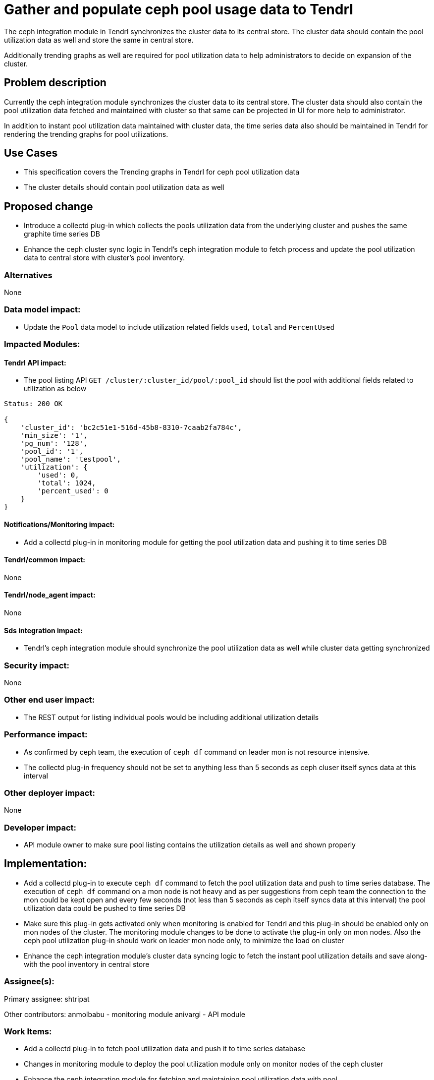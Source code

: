 = Gather and populate ceph pool usage data to Tendrl

The ceph integration module in Tendrl synchronizes the cluster data to its
central store. The cluster data should contain the pool utilization data as well
and store the same in central store.

Additionally trending graphs as well are required for pool utilization data to
help administrators to decide on expansion of the cluster.


== Problem description

Currently the ceph integration module synchronizes the cluster data to its
central store. The cluster data should also contain the pool utilization data
fetched and maintained with cluster so that same can be projected in UI for more
help to administrator.

In addition to instant pool utilization data maintained with cluster data, the
time series data also should be maintained in Tendrl for rendering the trending
graphs for pool utilizations.


== Use Cases

* This specification covers the Trending graphs in Tendrl for ceph pool
utilization data

* The cluster details should contain pool utilization data as well


== Proposed change

* Introduce a collectd plug-in which collects the pools utilization data from
the underlying cluster and pushes the same graphite time series DB

* Enhance the ceph cluster sync logic in Tendrl's ceph integration module to
fetch process and update the pool utilization data to central store with
cluster's pool inventory.

=== Alternatives

None

=== Data model impact:

* Update the `Pool` data model to include utilization related fields `used`,
`total` and `PercentUsed`

=== Impacted Modules:

==== Tendrl API impact:

* The pool listing API `GET /cluster/:cluster_id/pool/:pool_id` should list the
pool with additional fields related to utilization as below

```
Status: 200 OK

{
    'cluster_id': 'bc2c51e1-516d-45b8-8310-7caab2fa784c',
    'min_size': '1',
    'pg_num': '128',
    'pool_id': '1',
    'pool_name': 'testpool',
    'utilization': {
        'used': 0,
        'total': 1024,
        'percent_used': 0
    }
}
```

==== Notifications/Monitoring impact:

* Add a collectd plug-in in monitoring module for getting the pool utilization
data and pushing it to time series DB

==== Tendrl/common impact:

None

==== Tendrl/node_agent impact:

None

==== Sds integration impact:

* Tendrl's ceph integration module should synchronize the pool utilization data
as well while cluster data getting synchronized

=== Security impact:

None

=== Other end user impact:

* The REST output for listing individual pools would be including additional
utilization details

=== Performance impact:

* As confirmed by ceph team, the execution of `ceph df` command on leader mon is
not resource intensive.

* The collectd plug-in frequency should not be set to anything less than 5
seconds as ceph cluser itself syncs data at this interval

=== Other deployer impact:

None

=== Developer impact:

* API module owner to make sure pool listing contains the utilization details
as well and shown properly

== Implementation:

* Add a collectd plug-in to execute `ceph df` command to fetch the pool
utilization data and push to time series database. The execution of `ceph df`
command on a mon node is not heavy and as per suggestions from ceph team the
connection to the mon could be kept open and every few seconds (not less than 5
seconds as ceph itself syncs data at this interval) the pool utilization data
could be pushed to time series DB

* Make sure this plug-in gets activated only when monitoring is enabled for
Tendrl and this plug-in should be enabled only on mon nodes of the cluster. The
monitoring module changes to be done to activate the plug-in only on mon nodes.
Also the ceph pool utilization plug-in should work on leader mon node only, to
minimize the load on cluster

* Enhance the ceph integration module's cluster data syncing logic to fetch the
instant pool utilization details and save along-with the pool inventory in
central store

=== Assignee(s):

Primary assignee:
  shtripat

Other contributors:
  anmolbabu - monitoring module
  anivargi - API module

=== Work Items:

* Add a collectd plug-in to fetch pool utilization data and push it to time
series database

* Changes in monitoring module to deploy the pool utilization module only on
monitor nodes of the ceph cluster

* Enhance the ceph integration module for fetching and maintaining pool
utilization data with pool

== Dependencies:

None

== Testing:

* Verify if the pool listing displays the utilization as well in central store

* Verify the pool listing API to make sure utilization details are listed

* Verify if the time series DB is getting pool utilization data populated

== Documentation impact:

* REST api documentation to update the pool listing results and add utilization
data as well

== References:

*
